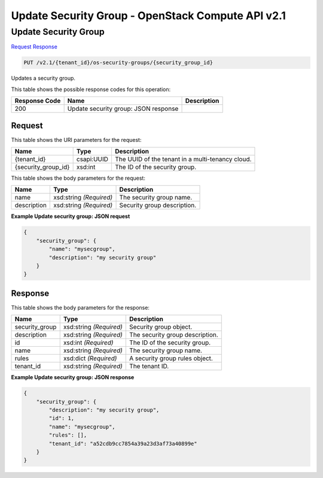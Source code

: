 =============================================================================
Update Security Group -  OpenStack Compute API v2.1
=============================================================================

Update Security Group
~~~~~~~~~~~~~~~~~~~~~~~~~

`Request <PUT_update_security_group_v2.1_tenant_id_os-security-groups_security_group_id_.rst#request>`__
`Response <PUT_update_security_group_v2.1_tenant_id_os-security-groups_security_group_id_.rst#response>`__

.. code-block:: javascript

    PUT /v2.1/{tenant_id}/os-security-groups/{security_group_id}

Updates a security group.



This table shows the possible response codes for this operation:


+--------------------------+-------------------------+-------------------------+
|Response Code             |Name                     |Description              |
+==========================+=========================+=========================+
|200                       |Update security group:   |                         |
|                          |JSON response            |                         |
+--------------------------+-------------------------+-------------------------+


Request
^^^^^^^^^^^^^^^^^

This table shows the URI parameters for the request:

+--------------------------+-------------------------+-------------------------+
|Name                      |Type                     |Description              |
+==========================+=========================+=========================+
|{tenant_id}               |csapi:UUID               |The UUID of the tenant   |
|                          |                         |in a multi-tenancy cloud.|
+--------------------------+-------------------------+-------------------------+
|{security_group_id}       |xsd:int                  |The ID of the security   |
|                          |                         |group.                   |
+--------------------------+-------------------------+-------------------------+





This table shows the body parameters for the request:

+--------------------------+-------------------------+-------------------------+
|Name                      |Type                     |Description              |
+==========================+=========================+=========================+
|name                      |xsd:string *(Required)*  |The security group name. |
+--------------------------+-------------------------+-------------------------+
|description               |xsd:string *(Required)*  |Security group           |
|                          |                         |description.             |
+--------------------------+-------------------------+-------------------------+





**Example Update security group: JSON request**


.. code::

    {
        "security_group": {
            "name": "mysecgroup",
            "description": "my security group"
        }
    }
    


Response
^^^^^^^^^^^^^^^^^^


This table shows the body parameters for the response:

+--------------------------+-------------------------+-------------------------+
|Name                      |Type                     |Description              |
+==========================+=========================+=========================+
|security_group            |xsd:string *(Required)*  |Security group object.   |
+--------------------------+-------------------------+-------------------------+
|description               |xsd:string *(Required)*  |The security group       |
|                          |                         |description.             |
+--------------------------+-------------------------+-------------------------+
|id                        |xsd:int *(Required)*     |The ID of the security   |
|                          |                         |group.                   |
+--------------------------+-------------------------+-------------------------+
|name                      |xsd:string *(Required)*  |The security group name. |
+--------------------------+-------------------------+-------------------------+
|rules                     |xsd:dict *(Required)*    |A security group rules   |
|                          |                         |object.                  |
+--------------------------+-------------------------+-------------------------+
|tenant_id                 |xsd:string *(Required)*  |The tenant ID.           |
+--------------------------+-------------------------+-------------------------+





**Example Update security group: JSON response**


.. code::

    {
        "security_group": {
            "description": "my security group",
            "id": 1,
            "name": "mysecgroup",
            "rules": [],
            "tenant_id": "a52cdb9cc7854a39a23d3af73a40899e"
        }
    }
    

